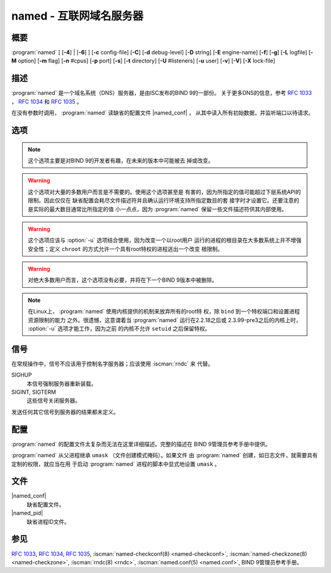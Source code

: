 .. Copyright (C) Internet Systems Consortium, Inc. ("ISC")
..
.. SPDX-License-Identifier: MPL-2.0
..
.. This Source Code Form is subject to the terms of the Mozilla Public
.. License, v. 2.0.  If a copy of the MPL was not distributed with this
.. file, you can obtain one at https://mozilla.org/MPL/2.0/.
..
.. See the COPYRIGHT file distributed with this work for additional
.. information regarding copyright ownership.

.. highlight: console

.. iscman:: named
.. program:: named
.. _man_named:

named - 互联网域名服务器
------------------------

概要
~~~~

:program:`named` [ [**-4**] | [**-6**] ] [**-c** config-file] [**-C**] [**-d** debug-level] [**-D** string] [**-E** engine-name] [**-f**] [**-g**] [**-L** logfile] [**-M** option] [**-m** flag] [**-n** #cpus] [**-p** port] [**-s**] [**-t** directory] [**-U** #listeners] [**-u** user] [**-v**] [**-V**] [**-X** lock-file]

描述
~~~~

:program:`named` 是一个域名系统（DNS）服务器，是由ISC发布的BIND 9的一部份。
关于更多DNS的信息，参考 :rfc:`1033` ， :rfc:`1034` 和 :rfc:`1035` 。

在没有参数时调用， :program:`named` 读缺省的配置文件 |named_conf| ，
从其中读入所有初始数据，并监听端口以待请求。

选项
~~~~

.. option:: -4

   本选项告诉 :program:`named` ，即使主机支持IPv6，也只使用IPv4。 :option:`-4` 和
   :option:`-6` 是互斥的。

.. option:: -6

   本选项告诉 :program:`named` ，即使主机支持IPv4，也只使用IPv6。 :option:`-4` 和
   :option:`-6` 是互斥的。

.. option:: -c config-file

   本选项告诉 :program:`named` 使用 ``config-file`` 作为配置文件，以取代缺省的
   |named_conf| 。由于配置文件中可能的 ``directory`` 选项，要保
   证在服务器改变了其工作目录之后，配置文件能够被重新装载，
   ``config-file`` 应该是一个绝对路径。

.. option:: -C

   本选项打印出缺省的内建配置并退出。

   注意：这个仅用于调试目的，并且不是 :iscman:`named` 运行时所使用的实
   际配置的准确表示。

.. option:: -d debug-level

   本选项设置服务器守护进程的调试级别为 ``debug-level`` 。随着调试级别
   的增加，来自 :program:`named` 的调试跟踪信息就会更冗长。

.. option:: -D string

   本选项指定一个用于在一个进程列表中标识一个 :program:`named` 实例的string。
   ``string`` 的内容是未被检查的。

.. option:: -E engine-name

   如果适用，本选项指定要使用的加密硬件，例如用于签名的安全密钥存储库。

   当BIND带有OpenSSL构建时，这需要设置成OpenSSL引擎标识符，它驱动加密加
   速器或者硬件服务模块（通常 ``pkcs11`` ）。

.. option:: -f

   本选项在前台运行服务器（即，不做守护进程化）。

.. option:: -g

   本选项在前台运行服务器并强制将所有日志写到 ``stderr`` 。

.. option:: -L logfile

   本选项设置缺省写日志到文件 ``logfile`` ，替代到系统日志。

.. option:: -M option

   本选项设置缺省的（逗号分隔的）内存上下文选项。可能的标志为：
   
   - ``fill`` ：当内存被分配或释放时，内存块将被填充为标记值，以辅助调
     试内存问题；如果 :program:`named` 编译时带有
     ``--enable-developer`` ，这是隐含的缺省项。

   - ``nofill`` ：关闭由 ``fill`` 开启的行为；除非 :program:`named` 编
     译时带有``--enable-developer`` ，这是隐含的缺省项。

.. option:: -m flag

   本选项打开内存使用的调试标志。可能的标志是 ``usage`` ， ``trace`` ，
   ``record`` ， ``size`` 和 ``mctx`` 。这些与 ``ISC_MEM_DEBUGXXXX`` 相
   关的标志在 ``<isc/mem.h>`` 中 描述。

.. option:: -n #cpus

   本选项创建 ``#cpus`` 个工作线程来利用多个CPU。如果未指定， :program:`named`
   会试图决定CPU的个数并为每个CPU创建一个线程。如果它不能决定CPU的数
   量，就只创建一个工作线程。

.. option:: -p value

   本选项指定服务器监听请求的端口。如果 ``value`` 是 ``<portnum>`` 或
   ``dns=<portnum>`` 的形式，服务器将在 ``portnum`` 监听DNS请求；如果
   未指定，缺省是53端口。如果 ``value`` 是 ``tls=<portnum>`` 的形式，服
   务器将在 ``portnum`` 监听TLS请求；缺省是853。
   如果 ``value`` 是 ``https=<portnum>`` 的形式，服
   务器将在 ``portnum`` 监听HTTPS请求；缺省是443。
   如果 ``value`` 是 ``http=<portnum>`` 的形式，服
   务器将在 ``portnum`` 监听HTTP请求；缺省是80。

.. option:: -s

   本选项在退出时将内存使用统计写到 ``stdout`` 。

.. note::

      这个选项主要是对BIND 9的开发者有趣，在未来的版本中可能被去
      掉或改变。

.. option:: -S #max-socks

   本选项已被废弃，不再有任何作用。

.. warning::

      这个选项对大量的多数用户而言是不需要的。使用这个选项甚至是
      有害的，因为所指定的值可能超过下层系统API的限制。因此仅仅在
      缺省配置会耗尽文件描述符并且确认运行环境支持所指定数目的套
      接字时才设置它。还要注意的是实际的最大数目通常比所指定的值
      小一点点，因为 :program:`named` 保留一些文件描述符供其内部使用。

.. option:: -t directory

   本选项告诉 :program:`named` ，在处理命令行参数之后而在读配置文件之前，将根
   改变为 ``directory`` 。

.. warning::

      这个选项应该与 :option:`-u` 选项结合使用，因为改变一个以root用户
      运行的进程的根目录在大多数系统上并不增强安全性；定义
      ``chroot`` 的方式允许一个具有root特权的进程逃出一个改变
      根限制。

.. option:: -U #dispatches

   本选项指定 :program:`named` 应当用来处理出向（递归）UDP连接的、每个接口
   UDP ``#dispatches`` 的数量，以减少解析器线程之间的竞争。

   如果未指定， :program:`named` 将基于检测到的CPU个数计算一个缺省值：单独
   一个CPU为1，对超过1个CPU的机器为检测到的CPU个数减一。
   
   不能将这个值增加到比CPU个数更大。（如何覆盖这个值，参见 :option:`-n` ）。

.. warning::

      对绝大多数用户而言，这个选项没有必要，并将在下一个BIND 9版本中被删除。

.. option:: -u user

   本选项在完成特权操作后，设置用户ID(setuid)为 ``user`` ，例如创建套接
   字，使其监听在特权端口上。

.. note::

      在Linux上， :program:`named` 使用内核提供的机制来放弃所有的root特
      权，除 ``bind`` 到一个特权端口和设置进程资源限制的能力
      之外。很遗憾，这意谓着当 :program:`named` 运行在2.2.18之后或
      2.3.99-pre3之后的内核上时， :option:`-u` 选项才能工作，因为之前
      的内核不允许 ``setuid`` 之后保留特权。

.. option:: -v

   本选项报告版本号并退出。

.. option:: -V

   本选项报告版本号，编译选项，支持的加密算法，然后退出。

.. option:: -X lock-file

   必须在运行时获取指定文件的锁；这帮助阻止同时运行重复的 :program:`named`
   实例。使用这个选项覆盖 :iscman:`named.conf` 中的 ``lock-file`` 选项。
   如果设置为 ``none`` ，就关闭对锁文件的检查。

信号
~~~~

在常规操作中，信号不应该用于控制名字服务器；应该使用 :iscman:`rndc` 来
代替。

SIGHUP
   本信号强制服务器重新装载。

SIGINT, SIGTERM
   这些信号关闭服务器。

发送任何其它信号到服务器的结果都未定义。

配置
~~~~

:program:`named` 的配置文件太复杂而无法在这里详细描述。完整的描述在
BIND 9管理员参考手册中提供。

:program:`named` 从父进程继承 ``umask`` （文件创建模式掩码）。如果文件
由 :program:`named` 创建，如日志文件，就需要具有定制的权限，就应当在用
于启动 :program:`named` 进程的脚本中显式地设置 ``umask`` 。

文件
~~~~

|named_conf|
   缺省配置文件。

|named_pid|
   缺省进程ID文件。

参见
~~~~

:rfc:`1033`, :rfc:`1034`, :rfc:`1035`, :iscman:`named-checkconf(8) <named-checkconf>`, :iscman:`named-checkzone(8) <named-checkzone>`, :iscman:`rndc(8) <rndc>`, :iscman:`named.conf(5) <named.conf>`, BIND 9管理员参考手册。
